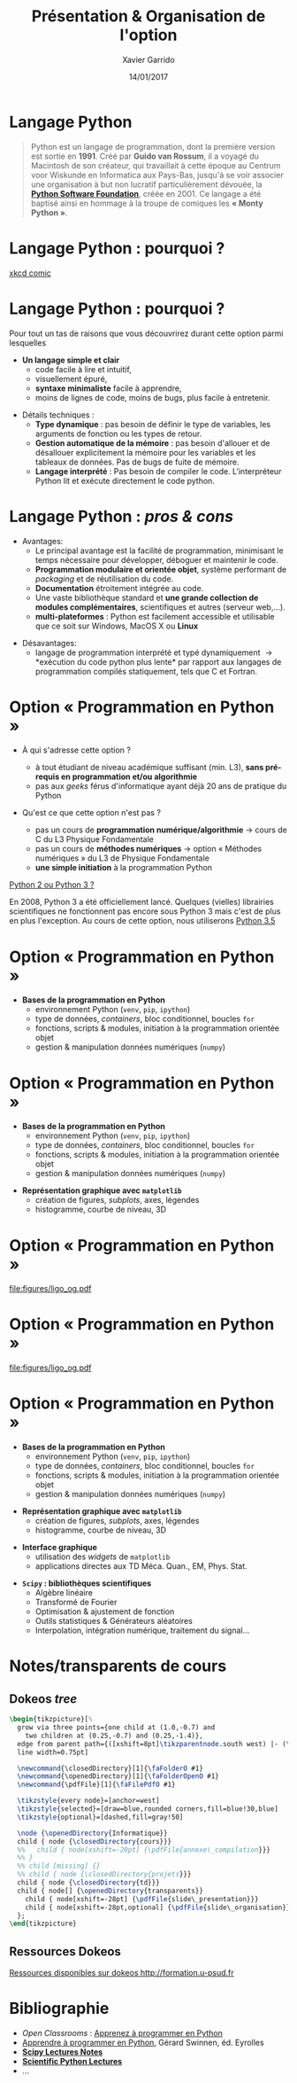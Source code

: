 #+TITLE:  Présentation & Organisation de l'option
#+AUTHOR: Xavier Garrido
#+DATE:   14/01/2017
#+OPTIONS: toc:nil ^:{}
#+STARTUP:     beamer
#+LATEX_CLASS: python-slide
#+BEAMER_HEADER: \institute{Laboratoire de l'Accélérateur Linéaire, Orsay}

* Langage Python

#+BEGIN_QUOTE
Python est un langage de programmation, dont la première version est sortie en
*1991*. Créé par *Guido van Rossum*, il a voyagé du Macintosh de son créateur,
qui travaillait à cette époque au Centrum voor Wiskunde en Informatica aux
Pays-Bas, jusqu'à se voir associer une organisation à but non lucratif
particulièrement dévouée, la *[[https://www.python.org/][Python Software Foundation]]*, créée en 2001. Ce
langage a été baptisé ainsi en hommage à la troupe de comiques les *« Monty
Python »*.
#+END_QUOTE

* Langage Python : pourquoi ?

#+ATTR_LATEX: :width 0.55\linewidth
[[file:figures/python_xkcd.png]]

#+BEAMER:\scriptsize\hfill$^\dagger$
[[http://xkcd.com/353/][xkcd comic]]

* Langage Python : pourquoi ?

Pour tout un tas de raisons que vous découvrirez durant cette option parmi
lesquelles

#+BEAMER: \pause

- *Un langage simple et clair*
  - code facile à lire et intuitif,
  - visuellement épuré,
  - *syntaxe minimaliste* facile à apprendre,
  - moins de lignes de code, moins de bugs, plus facile à entretenir.

#+BEAMER: \pause
#+ATTR_BEAMER: :overlay +-
- Détails techniques :
  - *Type dynamique* : pas besoin de définir le type de variables, les arguments de
    fonction ou les types de retour.
  - *Gestion automatique de la mémoire* : pas besoin d'allouer et de désallouer
    explicitement la mémoire pour les variables et les tableaux de données. Pas
    de bugs de fuite de mémoire.
  - *Langage interprété* : Pas besoin de compiler le code. L'interpréteur Python lit et
    exécute directement le code python.

* Langage Python : /pros & cons/

- Avantages:
  - Le principal avantage est la facilité de programmation, minimisant le temps
    nécessaire pour développer, déboguer et maintenir le code.
  - *Programmation modulaire et orientée objet*, système performant de /packaging/
    et de réutilisation du code.
  - *Documentation* étroitement intégrée au code.
  - Une vaste bibliothèque standard et *une grande collection de modules
    complémentaires*, scientifiques et autres (serveur web,...).
  - *multi-plateformes* : Python est facilement accessible et utilisable que ce
    soit sur Windows, MacOS X ou *Linux*

#+BEAMER: \pause

- Désavantages:
  - langage de programmation interprété et typé dynamiquement \to *exécution du
    code python plus lente* par rapport aux langages de programmation
    compilés statiquement, tels que C et Fortran.

* Option « Programmation en Python »

- À qui s'adresse cette option ?

  - à tout étudiant de niveau académique suffisant (min. L3), *sans pré-requis en
    programmation et/ou algorithmie*
  - pas aux /geeks/ férus d'informatique ayant déjà 20 ans de pratique du Python

#+BEAMER: \pause

- Qu'est ce que cette option n'est pas ?

  - pas un cours de *programmation numérique/algorithmie* \to cours de C du L3
    Physique Fondamentale
  - pas un cours de *méthodes numériques* \to option « Méthodes numériques » du L3
    de Physique Fondamentale
  - *une simple initiation* à la programmation Python

#+BEAMER: \pause

#+BEGIN_REMARK
_Python 2 ou Python 3 ?_

En 2008, Python 3 a été officiellement lancé. Quelques (vielles) librairies
scientifiques ne fonctionnent pas encore sous Python 3 mais c'est de plus en
plus l'exception. Au cours de cette option, nous utiliserons _Python 3.5_
#+END_REMARK

* Option « Programmation en Python »

#+ATTR_LATEX: :options [100][-none][][1.25][2]
#+BEGIN_CBOX
- *Bases de la programmation en Python*
  - environnement Python (=venv=, =pip=, =ipython=)
  - type de données, /containers/, bloc conditionnel, boucles =for=
  - fonctions, scripts & modules, initiation à la programmation orientée objet
  - gestion & manipulation données numériques (=numpy=)
#+END_CBOX

* Option « Programmation en Python »

#+ATTR_LATEX: :options [100][-none][][1.25][2]
#+BEGIN_CBOX
- *Bases de la programmation en Python*
  - environnement Python (=venv=, =pip=, =ipython=)
  - type de données, /containers/, bloc conditionnel, boucles =for=
  - fonctions, scripts & modules, initiation à la programmation orientée objet
  - gestion & manipulation données numériques (=numpy=)
#+END_CBOX

#+ATTR_LATEX: :options [100][-none][][1.25][5.5]
#+BEGIN_CBOX
- *Représentation graphique avec =matplotlib=*
  - création de figures, /subplots/, axes, légendes
  - histogramme, courbe de niveau, 3D
#+END_CBOX

* Option « Programmation en Python »
:PROPERTIES:
:BEAMER_ENV: fullframe
:END:

#+ATTR_LATEX: :options [12][-none][][-0.5][0]
#+BEGIN_CBOX
[[file:figures/ligo_og.pdf]]
#+END_CBOX

* Option « Programmation en Python »
:PROPERTIES:
:BEAMER_ENV: fullframe
:END:

#+ATTR_LATEX: :options [12][-none][][-0.5][0]
#+BEGIN_CBOX
[[file:figures/ligo_og.pdf]]
#+END_CBOX

#+ATTR_LATEX: :options [10][-none][][5][6]
#+BEGIN_CBOX
[[file:figures/planck_skymap.jpg]]
#+END_CBOX


* Option « Programmation en Python »

#+ATTR_LATEX: :options [100][-none][][1.25][2]
#+BEGIN_CBOX
- *Bases de la programmation en Python*
  - environnement Python (=venv=, =pip=, =ipython=)
  - type de données, /containers/, bloc conditionnel, boucles =for=
  - fonctions, scripts & modules, initiation à la programmation orientée objet
  - gestion & manipulation données numériques (=numpy=)
#+END_CBOX

#+ATTR_LATEX: :options [100][-none][][1.25][5.5]
#+BEGIN_CBOX
- *Représentation graphique avec =matplotlib=*
  - création de figures, /subplots/, axes, légendes
  - histogramme, courbe de niveau, 3D
#+END_CBOX

#+ATTR_LATEX: :options [100][-none][][1.25][7.75]
#+BEGIN_CBOX
- *Interface graphique*
  - utilisation des /widgets/ de =matplotlib=
  - applications directes aux TD Méca. Quan., EM, Phys. Stat.
#+END_CBOX

#+ATTR_LATEX: :options [100][-none][][1.25][10]
#+BEGIN_CBOX
- *=Scipy= : bibliothèques scientifiques*
  - Algèbre linéaire
  - Transformé de Fourier
  - Optimisation & ajustement de fonction
  - Outils statistiques & Générateurs aléatoires
  - Interpolation, intégration numérique, traitement du signal...
#+END_CBOX

* Notes/transparents de cours \faArchive
:PROPERTIES:
:BEAMER_OPT: fragile
:END:

** Dokeos /tree/
:PROPERTIES:
:BEAMER_COL: 0.4
:END:

#+BEGIN_SRC latex
  \begin{tikzpicture}[%
    grow via three points={one child at (1.0,-0.7) and
      two children at (0.25,-0.7) and (0.25,-1.4)},
    edge from parent path={([xshift=8pt]\tikzparentnode.south west) |- (\tikzchildnode.west)},%
    line width=0.75pt]

    \newcommand{\closedDirectory}[1]{\faFolderO #1}
    \newcommand{\openedDirectory}[1]{\faFolderOpenO #1}
    \newcommand{\pdfFile}[1]{\faFilePdfO #1}

    \tikzstyle{every node}=[anchor=west]
    \tikzstyle{selected}=[draw=blue,rounded corners,fill=blue!30,blue]
    \tikzstyle{optional}=[dashed,fill=gray!50]

    \node {\openedDirectory{Informatique}}
    child { node {\closedDirectory{cours}}}
    %%   child { node[xshift=-20pt] {\pdfFile{annexe\_compilation}}}
    %% }
    %% child [missing] {}
    %% child { node {\closedDirectory{projets}}}
    child { node {\closedDirectory{td}}}
    child { node[] {\openedDirectory{transparents}}
      child { node[xshift=-28pt] {\pdfFile{slide\_presentation}}}
      child { node[xshift=-28pt,optional] {\pdfFile{slide\_organisation}}}
    };
  \end{tikzpicture}
#+END_SRC

** Ressources Dokeos
:PROPERTIES:
:BEAMER_COL: 0.7
:END:
#+ATTR_LATEX: :options [][][\centering]
#+BEGIN_CBOX
_Ressources disponibles sur dokeos [[http://formation.u-psud.fr][http://formation.u-psud.fr]]_
#+END_CBOX

* Bibliographie \faBookmark

- /Open Classrooms/ : [[https://openclassrooms.com/courses/apprenez-a-programmer-en-python][Apprenez à programmer en Python]]
- [[https://inforef.be/swi/python.htm][Apprendre à programmer en Python]], Gérard Swinnen, éd. Eyrolles
- [[http://www.scipy-lectures.org/index.html][*Scipy Lectures Notes*]]
- [[https://github.com/jrjohansson/scientific-python-lectures][*Scientific Python Lectures*]]
- ...
